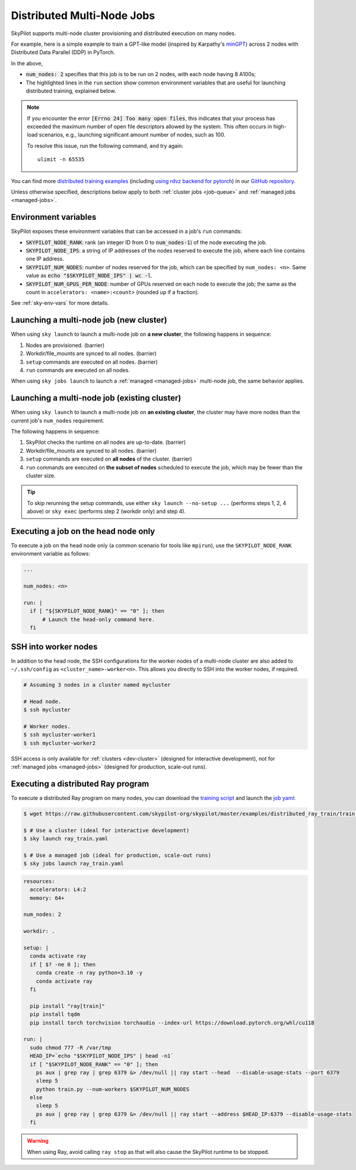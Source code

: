 .. _dist-jobs:

Distributed Multi-Node Jobs
================================================

SkyPilot supports multi-node cluster
provisioning and distributed execution on many nodes.

For example, here is a simple example to train a GPT-like model (inspired by Karpathy's `minGPT <https://github.com/karpathy/minGPT>`_) across 2 nodes with Distributed Data Parallel (DDP) in PyTorch.

.. code-block:: yaml
  :emphasize-lines: 6,19,23-24,26

  name: minGPT-ddp

  resources:
      accelerators: A100:8

  num_nodes: 2

  setup: |
      git clone --depth 1 https://github.com/pytorch/examples || true
      cd examples
      git filter-branch --prune-empty --subdirectory-filter distributed/minGPT-ddp
      # SkyPilot's default image on AWS/GCP has CUDA 11.6 (Azure 11.5).
      uv pip install -r requirements.txt "numpy<2" "torch==1.12.1+cu113" --extra-index-url https://download.pytorch.org/whl/cu113

  run: |
      cd examples/mingpt
      export LOGLEVEL=INFO

      MASTER_ADDR=$(echo "$SKYPILOT_NODE_IPS" | head -n1)
      echo "Starting distributed training, head node: $MASTER_ADDR"

      torchrun \
      --nnodes=$SKYPILOT_NUM_NODES \
      --nproc_per_node=$SKYPILOT_NUM_GPUS_PER_NODE \
      --master_addr=$MASTER_ADDR \
      --node_rank=${SKYPILOT_NODE_RANK} \
      --master_port=8008 \
      main.py


In the above,

- :code:`num_nodes: 2` specifies that this job is to be run on 2 nodes, with each node having 8 A100s;
- The highlighted lines in the ``run`` section show common environment variables that are useful for launching distributed training, explained below.

.. note::

    If you encounter the error :code:`[Errno 24] Too many open files`, this indicates that your process has exceeded the maximum number of open file descriptors allowed by the system. This often occurs in high-load scenarios, e.g., launching significant amount number of nodes, such as 100.

    To resolve this issue, run the following command, and try again:

    ::

        ulimit -n 65535

You can find more `distributed training examples <https://github.com/skypilot-org/skypilot/tree/master/examples/distributed-pytorch>`_ (including `using rdvz backend for pytorch <https://github.com/skypilot-org/skypilot/blob/master/examples/distributed-pytorch/train-rdzv.yaml>`_) in our `GitHub repository <https://github.com/skypilot-org/skypilot/tree/master/examples>`_.

Unless otherwise specified, descriptions below apply to both :ref:`cluster jobs <job-queue>` and :ref:`managed jobs <managed-jobs>`.

Environment variables
-----------------------------------------

SkyPilot exposes these environment variables that can be accessed in a job's ``run`` commands:

- :code:`SKYPILOT_NODE_RANK`: rank (an integer ID from 0 to :code:`num_nodes-1`) of
  the node executing the job.
- :code:`SKYPILOT_NODE_IPS`: a string of IP addresses of the nodes reserved to execute
  the job, where each line contains one IP address.
- :code:`SKYPILOT_NUM_NODES`: number of nodes reserved for the job, which can be specified by ``num_nodes: <n>``. Same value as :code:`echo "$SKYPILOT_NODE_IPS" | wc -l`.
- :code:`SKYPILOT_NUM_GPUS_PER_NODE`: number of GPUs reserved on each node to execute the
  job; the same as the count in ``accelerators: <name>:<count>`` (rounded up if a fraction).

See :ref:`sky-env-vars` for more details.

Launching a multi-node job (new cluster)
-------------------------------------------------

When using ``sky launch`` to launch a multi-node job on **a new cluster**, the following happens in sequence:

1. Nodes are provisioned. (barrier)
2. Workdir/file_mounts are synced to all nodes. (barrier)
3. ``setup`` commands are executed on all nodes. (barrier)
4. ``run`` commands are executed on all nodes.

When using ``sky jobs launch`` to launch a :ref:`managed <managed-jobs>` multi-node job, the same behavior applies.

Launching a multi-node job (existing cluster)
-------------------------------------------------

When using ``sky launch`` to launch a multi-node job on **an existing cluster**, the cluster may have more nodes than the current job's ``num_nodes`` requirement.

The following happens in sequence:

1. SkyPilot checks the runtime on all nodes are up-to-date. (barrier)
2. Workdir/file_mounts are synced to all nodes. (barrier)
3. ``setup`` commands are executed on **all nodes** of the cluster. (barrier)
4. ``run`` commands are executed on **the subset of nodes** scheduled to execute the job, which may be fewer than the cluster size.

.. tip::

  To skip rerunning the setup commands, use either ``sky launch --no-setup ...``
  (performs steps 1, 2, 4 above) or ``sky exec`` (performs step 2 (workdir only)
  and step 4).

Executing a job on the head node only
--------------------------------------
To execute a job on the head node only (a common scenario for tools like
``mpirun``), use the ``SKYPILOT_NODE_RANK`` environment variable as follows:

.. code-block:: yaml

   ...

   num_nodes: <n>

   run: |
     if [ "${SKYPILOT_NODE_RANK}" == "0" ]; then
         # Launch the head-only command here.
     fi


SSH into worker nodes
---------------------
In addition to the head node, the SSH configurations for the worker nodes of a multi-node cluster are also added to ``~/.ssh/config`` as ``<cluster_name>-worker<n>``.
This allows you directly to SSH into the worker nodes, if required.

.. code-block:: console

  # Assuming 3 nodes in a cluster named mycluster

  # Head node.
  $ ssh mycluster

  # Worker nodes.
  $ ssh mycluster-worker1
  $ ssh mycluster-worker2

SSH access is only available for :ref:`clusters <dev-cluster>` (designed for interactive development), not for :ref:`managed jobs <managed-jobs>` (designed for production, scale-out runs).

Executing a distributed Ray program
------------------------------------
To execute a distributed Ray program on many nodes, you can download the `training script <https://github.com/skypilot-org/skypilot/blob/master/examples/distributed_ray_train/train.py>`_ and launch the `job yaml <https://github.com/skypilot-org/skypilot/blob/master/examples/distributed_ray_train/ray_train.yaml>`_:

.. code-block:: console

  $ wget https://raw.githubusercontent.com/skypilot-org/skypilot/master/examples/distributed_ray_train/train.py

  $ # Use a cluster (ideal for interactive development)
  $ sky launch ray_train.yaml

  $ # Use a managed job (ideal for production, scale-out runs)
  $ sky jobs launch ray_train.yaml

.. code-block:: yaml

    resources:
      accelerators: L4:2
      memory: 64+

    num_nodes: 2

    workdir: .

    setup: |
      conda activate ray
      if [ $? -ne 0 ]; then
        conda create -n ray python=3.10 -y
        conda activate ray
      fi

      pip install "ray[train]"
      pip install tqdm
      pip install torch torchvision torchaudio --index-url https://download.pytorch.org/whl/cu118

    run: |
      sudo chmod 777 -R /var/tmp
      HEAD_IP=`echo "$SKYPILOT_NODE_IPS" | head -n1`
      if [ "$SKYPILOT_NODE_RANK" == "0" ]; then
        ps aux | grep ray | grep 6379 &> /dev/null || ray start --head  --disable-usage-stats --port 6379
        sleep 5
        python train.py --num-workers $SKYPILOT_NUM_NODES
      else
        sleep 5
        ps aux | grep ray | grep 6379 &> /dev/null || ray start --address $HEAD_IP:6379 --disable-usage-stats
      fi

.. warning::

  When using Ray, avoid calling ``ray stop`` as that will also cause the SkyPilot runtime to be stopped.

